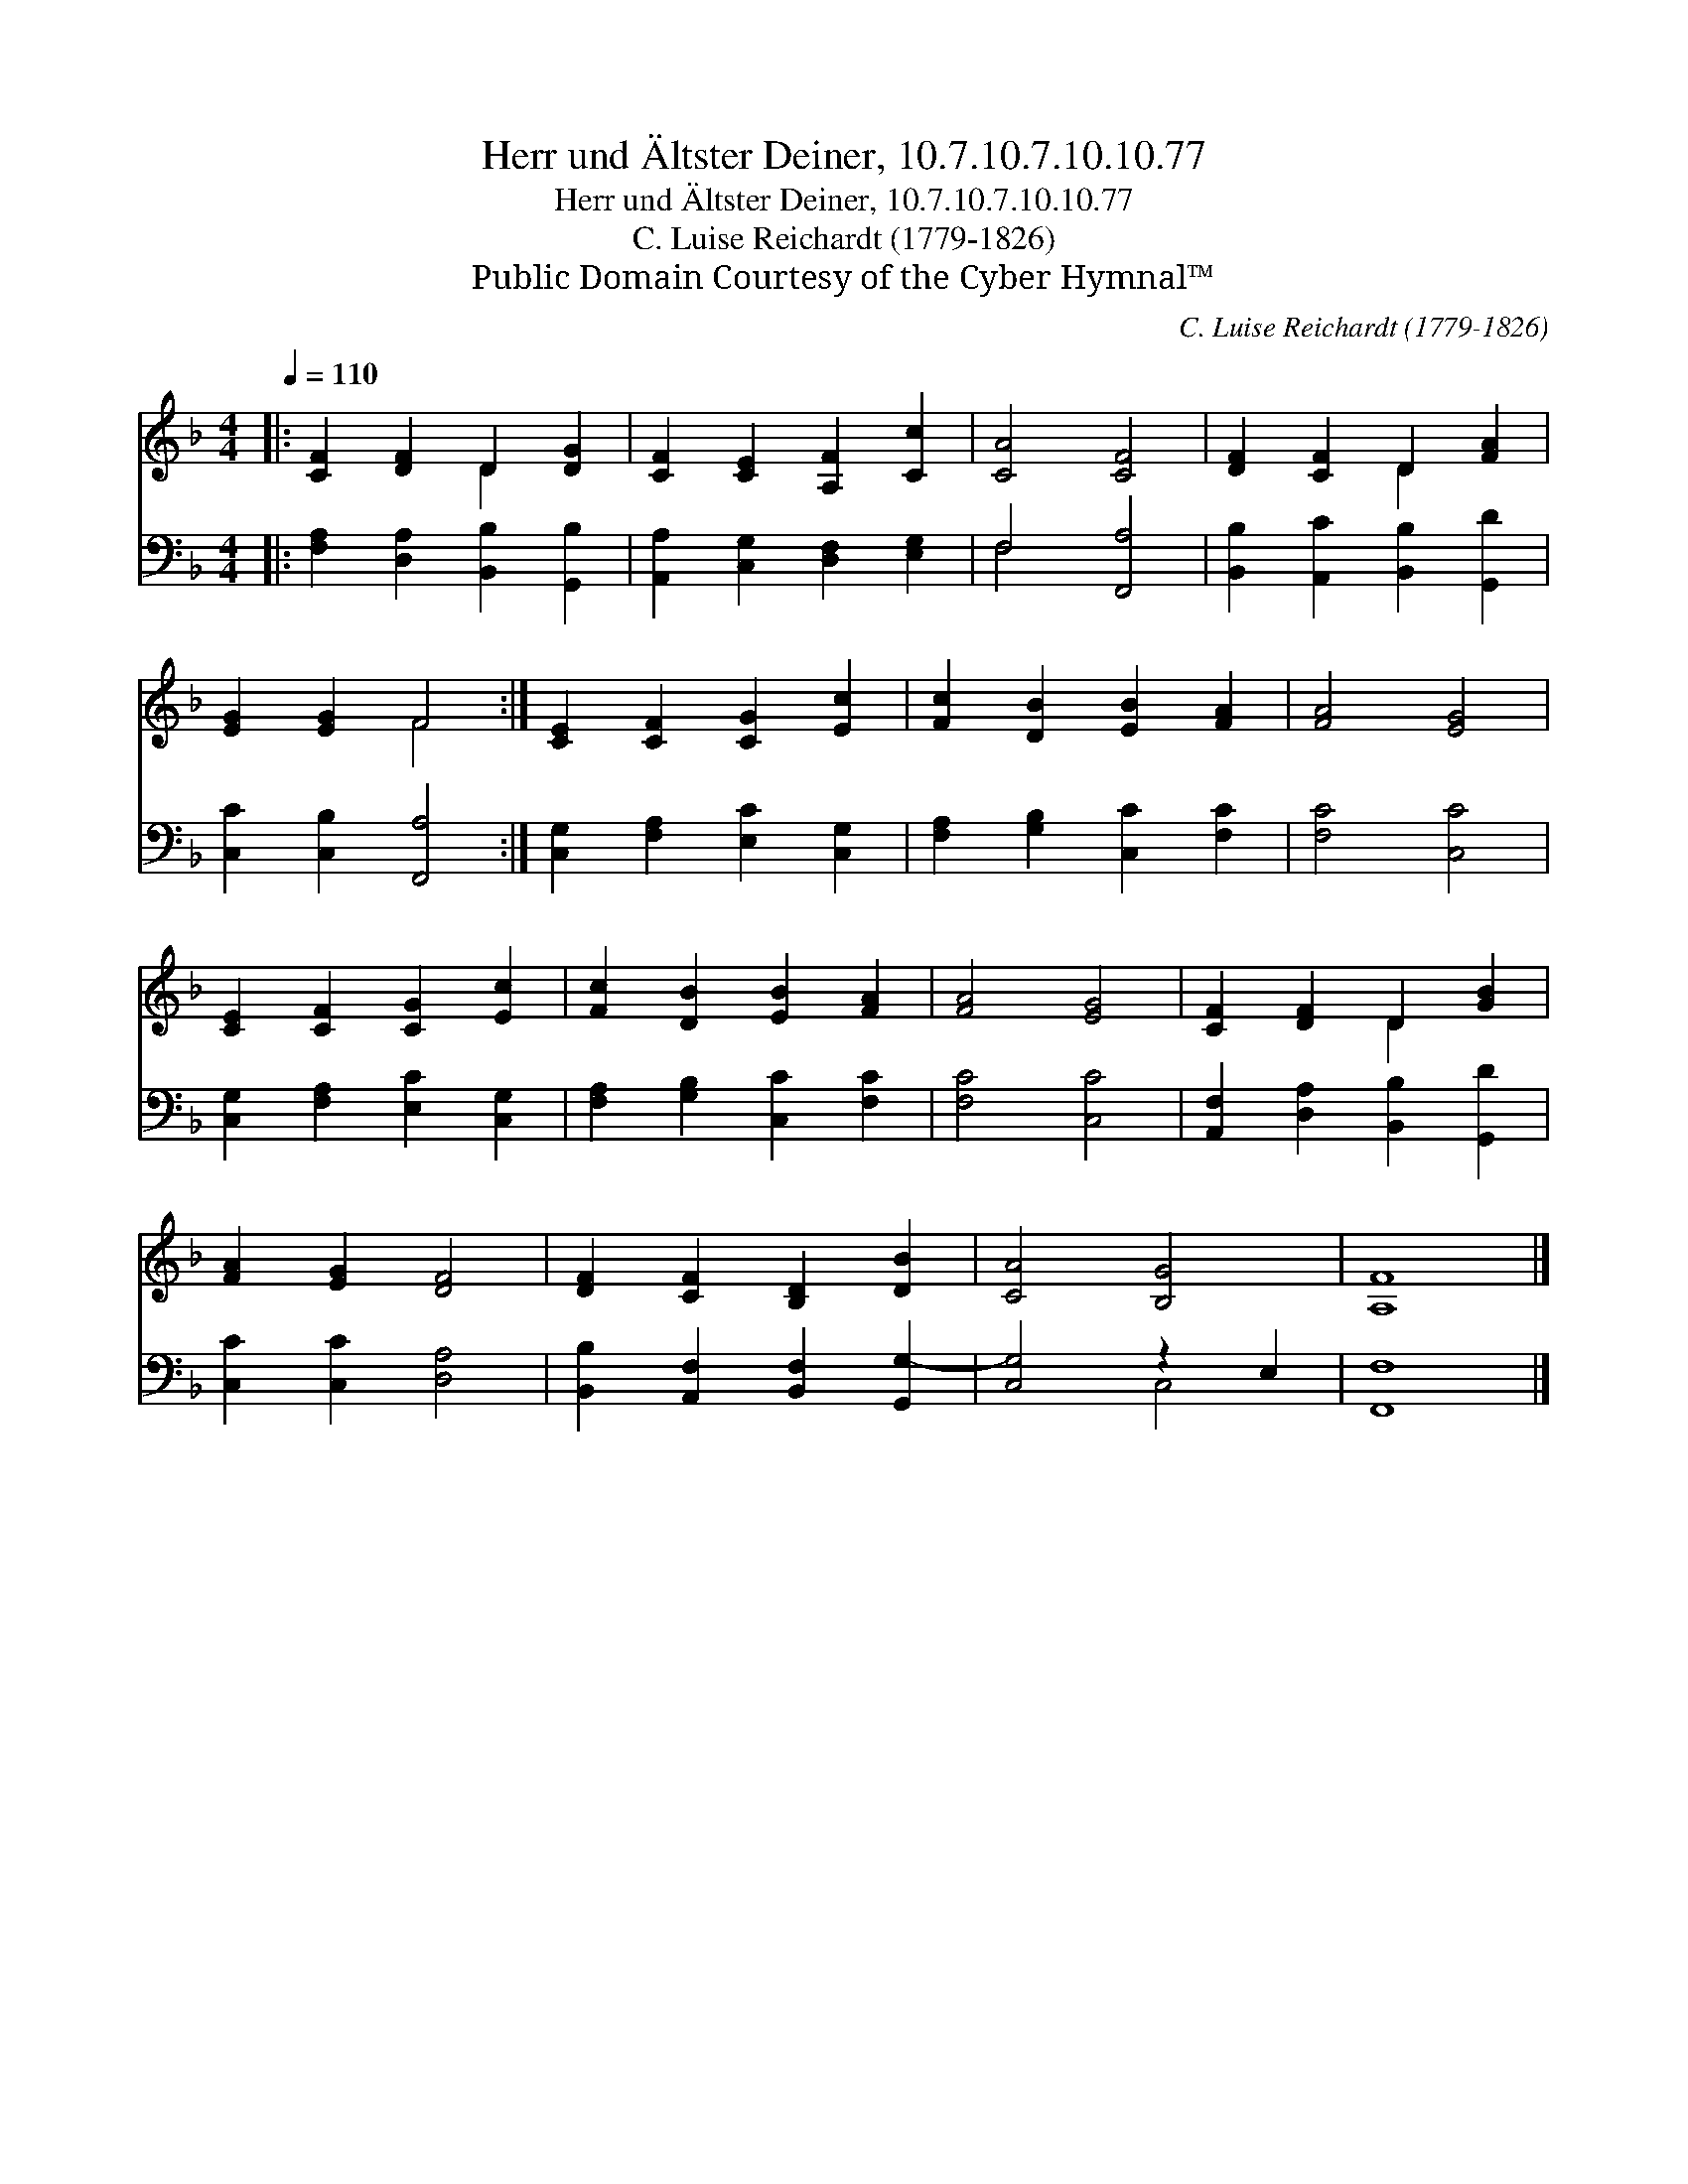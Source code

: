 X:1
T:Herr und Ältster Deiner, 10.7.10.7.10.10.77
T:Herr und Ältster Deiner, 10.7.10.7.10.10.77
T:C. Luise Reichardt (1779-1826)
T:Public Domain Courtesy of the Cyber Hymnal™
C:C. Luise Reichardt (1779-1826)
Z:Public Domain
Z:Courtesy of the Cyber Hymnal™
%%score ( 1 2 ) ( 3 4 )
L:1/8
Q:1/4=110
M:4/4
K:F
V:1 treble 
V:2 treble 
V:3 bass 
V:4 bass 
V:1
|: [CF]2 [DF]2 D2 [DG]2 | [CF]2 [CE]2 [A,F]2 [Cc]2 | [CA]4 [CF]4 | [DF]2 [CF]2 D2 [FA]2 | %4
 [EG]2 [EG]2 F4 :| [CE]2 [CF]2 [CG]2 [Ec]2 | [Fc]2 [DB]2 [EB]2 [FA]2 | [FA]4 [EG]4 | %8
 [CE]2 [CF]2 [CG]2 [Ec]2 | [Fc]2 [DB]2 [EB]2 [FA]2 | [FA]4 [EG]4 | [CF]2 [DF]2 D2 [GB]2 | %12
 [FA]2 [EG]2 [DF]4 | [DF]2 [CF]2 [B,D]2 [DB]2 | [CA]4 [B,G]4 | [A,F]8 |] %16
V:2
|: x4 D2 x2 | x8 | x8 | x4 D2 x2 | x4 F4 :| x8 | x8 | x8 | x8 | x8 | x8 | x4 D2 x2 | x8 | x8 | x8 | %15
 x8 |] %16
V:3
|: [F,A,]2 [D,A,]2 [B,,B,]2 [G,,B,]2 | [A,,A,]2 [C,G,]2 [D,F,]2 [E,G,]2 | F,4 [F,,A,]4 | %3
 [B,,B,]2 [A,,C]2 [B,,B,]2 [G,,D]2 | [C,C]2 [C,B,]2 [F,,A,]4 :| [C,G,]2 [F,A,]2 [E,C]2 [C,G,]2 | %6
 [F,A,]2 [G,B,]2 [C,C]2 [F,C]2 | [F,C]4 [C,C]4 | [C,G,]2 [F,A,]2 [E,C]2 [C,G,]2 | %9
 [F,A,]2 [G,B,]2 [C,C]2 [F,C]2 | [F,C]4 [C,C]4 | [A,,F,]2 [D,A,]2 [B,,B,]2 [G,,D]2 | %12
 [C,C]2 [C,C]2 [D,A,]4 | [B,,B,]2 [A,,F,]2 [B,,F,]2 [G,,G,-]2 | [C,G,]4 z2 E,2 | [F,,F,]8 |] %16
V:4
|: x8 | x8 | F,4 x4 | x8 | x8 :| x8 | x8 | x8 | x8 | x8 | x8 | x8 | x8 | x8 | x4 C,4 | x8 |] %16

